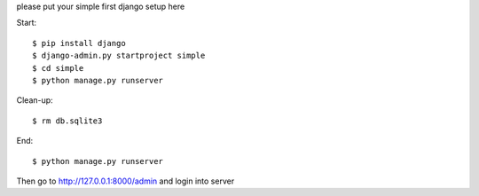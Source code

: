please put your simple first django setup here

Start::

	$ pip install django
	$ django-admin.py startproject simple
	$ cd simple
	$ python manage.py runserver
	
Clean-up::
	
	$ rm db.sqlite3
	
End::
	
	$ python manage.py runserver
	
Then go to http://127.0.0.1:8000/admin and login into server
	
	
	


